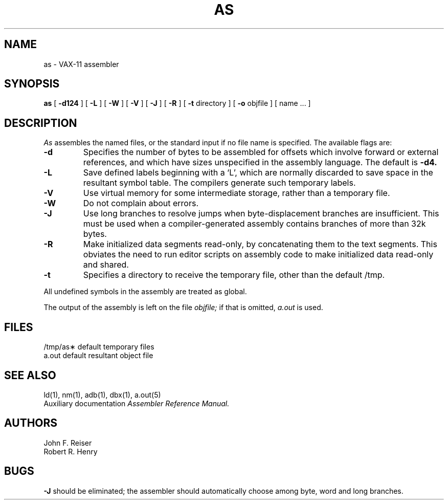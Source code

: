 .\" Copyright (c) 1982 The Regents of the University of California.
.\" All rights reserved.
.\"
.\" Redistribution and use in source and binary forms, with or without
.\" modification, are permitted provided that the following conditions
.\" are met:
.\" 1. Redistributions of source code must retain the above copyright
.\"    notice, this list of conditions and the following disclaimer.
.\" 2. Redistributions in binary form must reproduce the above copyright
.\"    notice, this list of conditions and the following disclaimer in the
.\"    documentation and/or other materials provided with the distribution.
.\" 3. All advertising materials mentioning features or use of this software
.\"    must display the following acknowledgement:
.\"	This product includes software developed by the University of
.\"	California, Berkeley and its contributors.
.\" 4. Neither the name of the University nor the names of its contributors
.\"    may be used to endorse or promote products derived from this software
.\"    without specific prior written permission.
.\"
.\" THIS SOFTWARE IS PROVIDED BY THE REGENTS AND CONTRIBUTORS ``AS IS'' AND
.\" ANY EXPRESS OR IMPLIED WARRANTIES, INCLUDING, BUT NOT LIMITED TO, THE
.\" IMPLIED WARRANTIES OF MERCHANTABILITY AND FITNESS FOR A PARTICULAR PURPOSE
.\" ARE DISCLAIMED.  IN NO EVENT SHALL THE REGENTS OR CONTRIBUTORS BE LIABLE
.\" FOR ANY DIRECT, INDIRECT, INCIDENTAL, SPECIAL, EXEMPLARY, OR CONSEQUENTIAL
.\" DAMAGES (INCLUDING, BUT NOT LIMITED TO, PROCUREMENT OF SUBSTITUTE GOODS
.\" OR SERVICES; LOSS OF USE, DATA, OR PROFITS; OR BUSINESS INTERRUPTION)
.\" HOWEVER CAUSED AND ON ANY THEORY OF LIABILITY, WHETHER IN CONTRACT, STRICT
.\" LIABILITY, OR TORT (INCLUDING NEGLIGENCE OR OTHERWISE) ARISING IN ANY WAY
.\" OUT OF THE USE OF THIS SOFTWARE, EVEN IF ADVISED OF THE POSSIBILITY OF
.\" SUCH DAMAGE.
.\"
.\"	@(#)as.man.1	5.1 (Berkeley) 4/17/91
.\"
.TH AS 1 "April 17, 1991"
.UC 4
.SH NAME
as \- VAX-11 assembler
.SH SYNOPSIS
.B as
[
.B \-d124
] [
.B \-L
] [
.B \-W
] [
.B \-V
] [
.B \-J
] [
.B \-R
] [
.B \-t
directory
] [
.B \-o
objfile ] [ name ... ]
.SH DESCRIPTION
.I As
assembles the named files, or the standard input if no file name is specified.
The available flags are:
.TP
.B \-d
Specifies the number of bytes to be assembled for offsets
which involve forward or external references, and which have sizes unspecified
in the assembly language.
The default is 
.B \-d4.
.TP
.B \-L
Save defined labels beginning with a `L', which are normally discarded
to save space in the resultant symbol table.
The compilers generate such temporary labels.
.TP
.B \-V
Use virtual memory for some intermediate storage,
rather than a temporary file.
.TP
.B \-W
Do not complain about errors.
.TP
.B \-J
Use long branches to resolve jumps when byte-displacement branches are
insufficient.  This must be used when a compiler-generated assembly contains
branches of more than 32k bytes.
.TP
.B \-R
Make initialized data segments read-only, by concatenating them to
the text segments.
This obviates the need to run editor scripts on assembly
code to make initialized data read-only and shared.
.TP
.B \-t
Specifies a directory to receive the temporary file, other than
the default /tmp.
.PP
All undefined symbols in the assembly
are treated as global.
.PP
The output of the assembly is left on the file
.I objfile;
if that is omitted,
.I a.out
is used.
.SH FILES
.ta 1.5i
/tmp/as\(**	default temporary files
.br
a.out		default resultant object file
.SH "SEE ALSO"
ld(1),
nm(1),
adb(1),
dbx(1),
a.out(5)
.br
Auxiliary documentation
.I Assembler Reference Manual.
.SH AUTHORS
John F. Reiser
.br
Robert R. Henry
.SH BUGS
.B \-J
should be eliminated; the assembler should automatically choose among
byte, word and long branches.
